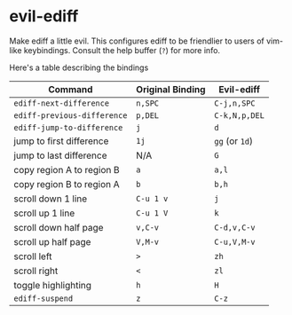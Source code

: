 * evil-ediff
Make ediff a little evil. This configures ediff to be friendlier to users
of vim-like keybindings. Consult the help buffer (=?=) for more info.

Here's a table describing the bindings

| Command                     | Original Binding | Evil-ediff     |
|-----------------------------+------------------+----------------|
| =ediff-next-difference=     | =n,SPC=          | =C-j,n,SPC=    |
| =ediff-previous-difference= | =p,DEL=          | =C-k,N,p,DEL=  |
| =ediff-jump-to-difference=  | =j=              | =d=            |
| jump to first difference    | =1j=             | =gg= (or =1d=) |
| jump to last difference     | N/A              | =G=            |
| copy region A to region B   | =a=              | =a,l=          |
| copy region B to region A   | =b=              | =b,h=          |
| scroll down 1 line          | =C-u 1 v=        | =j=            |
| scroll up 1 line            | =C-u 1 V=        | =k=            |
| scroll down half page       | =v,C-v=          | =C-d,v,C-v=    |
| scroll up half page         | =V,M-v=          | =C-u,V,M-v=    |
| scroll left                 | =>=              | =zh=           |
| scroll right                | =<=              | =zl=           |
| toggle highlighting         | =h=              | =H=            |
| =ediff-suspend=             | =z=              | =C-z=          |
